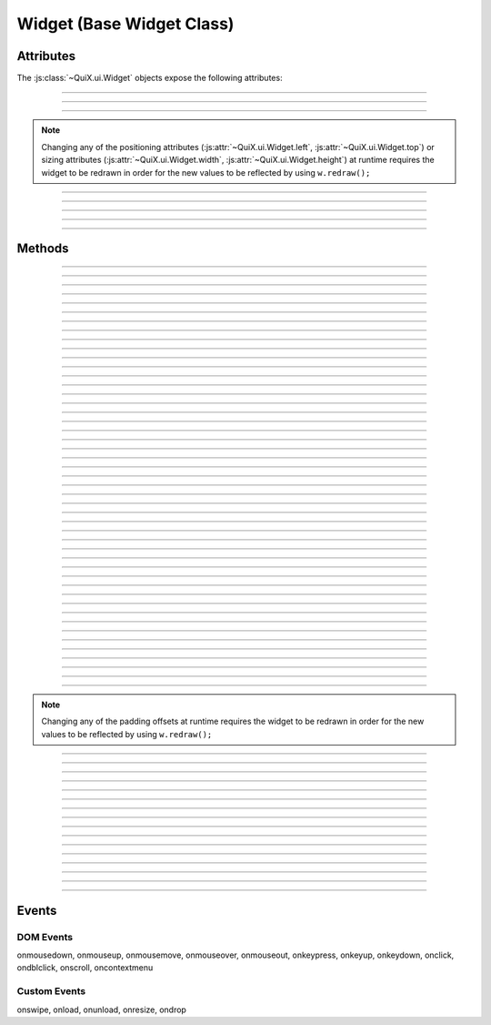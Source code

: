 .. highlight:: js

Widget (Base Widget Class)
==========================

.. js:class:: QuiX.ui.Widget(params)

   Creates a new widget (rectangle).

   :param object params: The parameters object

   Example usage::

      var w = new QuiX.ui.Widget({left: 0,
                                  top: 0,
                                  width: '100%',
                                  height: 50});

   XML markup:

   .. code-block:: xml

      <rect left="0" top="0" width="100%" height="50"></rect>

Attributes
----------

The :js:class:`~QuiX.ui.Widget` objects expose the following attributes:

.. js:attribute:: QuiX.ui.Widget.left

   Defines the widget's left offset from its parent.
   This offset can be set to:

   * A number::

      w.left = 32;

   * A percentage::

      w.left = '50%';

   * A function. The following example is equivalent to '50%'::

      w.left = function(memo) {
          return this.parent.getWidth(false, memo) * 0.5;
      };

   * A string that eventually is transformed into a single line function::

      w.left = 'this.parent.getWidth(false, memo) * 0.5';

   * For the widget to remain centered even if its parent is resized
     use ``'center'``::

      w.left = 'center';

--------------------------------------------------------------------------------

.. js:attribute:: QuiX.ui.Widget.top

   Defines the widget's top offset from its parent.
   For a list of accepted values see :js:attr:`~QuiX.ui.Widget.left`.

--------------------------------------------------------------------------------

.. js:attribute:: QuiX.ui.Widget.width

   Defines the widget's width in pixels.
   Valid values are:

   * A number::

      w.width = 100;

   * A percentage of its parent width::

      w.width = '50%';

   * A function. The following example is equivalent to '50%'::

      w.width = function(memo) {
          return this.parent.getWidth(false, memo) * 0.5;
      };

   * A string that eventually is transformed into a single line function::

      w.width = 'this.parent.getWidth(false, memo) * 0.5';

   * ``'auto'`` The widget's width will be automatically adjusted in order to include its children::

      w.width = 'auto';

--------------------------------------------------------------------------------

.. js:attribute:: QuiX.ui.Widget.height

   Defines the widget's height in pixels.
   For a list of accepted values see :js:attr:`~QuiX.ui.Widget.width`.


.. NOTE:: Changing any of the positioning attributes
          (:js:attr:`~QuiX.ui.Widget.left`, :js:attr:`~QuiX.ui.Widget.top`)
          or sizing attributes (:js:attr:`~QuiX.ui.Widget.width`, :js:attr:`~QuiX.ui.Widget.height`)
          at runtime requires the widget to be redrawn in order for the new values
          to be reflected by using ``w.redraw();``

--------------------------------------------------------------------------------

.. js:attribute:: QuiX.ui.Widget.div

   Provides access to the DIV element of the widget. The DIV element also
   provides access to the widget by using its ``widget`` attribute.

--------------------------------------------------------------------------------

.. js:attribute:: QuiX.ui.Widget.parent

   The parent widget.

--------------------------------------------------------------------------------

.. js:attribute:: QuiX.ui.Widget.widgets

   An array containing all the direct descendants of the widget.

--------------------------------------------------------------------------------

.. js:attribute:: QuiX.ui.Widget.attributes

   Custom properties bag object. Defining custom attributes at runtime
   is as simple as::

     w.attributes.myCustomAttribute = value;

   Using XML markup to define custom attributes:

   .. code-block:: xml

     <rect left="0" top="0" width="100%" height="50">
       <prop name="customString" value="someString"/>
       <prop name="customInt" type="int" value="3"/>
       <prop name="customFloat" type="float" value="3.5"/>
       <prop name="customBool" type="bool" value="1"/>
       <prop name="customListOfStrings" type="strlist" delimiter=";" value="a;b;c"/>
       <prop name="customJson" type="json" value="[1,2,3]"/>
     </rect>

--------------------------------------------------------------------------------

.. js:attribute:: QuiX.ui.Widget.__class__

   The widget's constructor function.

Methods
-------

.. js:function:: QuiX.ui.Widget.appendChild(w [, index])

   Appends a newly created widget.

   :param QuiX.ui.Widget w: The widget to add in the hierarchy
   :param number index: Optional parameter specifying the order of the widget.
                        If omitted the widget will be appended at the end.

--------------------------------------------------------------------------------

.. js:function:: QuiX.ui.Widget.attachEvent(eventType , handler)

   Attanches a new event handler for a specified event.

   :param string eventType: The type of the event that executes the handler
                            i.e. ``'onclick'``.
   :param function handler: The handler to be executed.

   Example usage::

      w.attachEvent('onclick', function(evt, w) {
         alert('Clicked ' + w.getId());
      });

--------------------------------------------------------------------------------

.. js:function:: QuiX.ui.Widget.detachEvent(eventType [, handler])

   Detaches an event handler for a specified event type.

   :param string eventType: The type of the event that executes the handler
                            i.e. ``'onclick'``.
   :param function handler: The handler to be detached. If no handler is
      specified then all handlers of a specific event type are detached.

--------------------------------------------------------------------------------

.. js:function:: QuiX.ui.Widget.trigger(eventType)

   Triggers an event of a specific type.

   :param string eventType: The type of the event to be triggered
      i.e. ``'onclick'``.

--------------------------------------------------------------------------------

.. js:function:: QuiX.ui.Widget.query(evalFunc, shallow, limit)

   Queries the widget hierarchy by applying a certain function for each
   widget.

   :param function evalFunc: the function to apply.
   :param bool shallow: Parameter specifying if this is a shallow search.
   :param number limit: Limit the search to certain number of widgets.
      Use ``null`` for no limit.
   :returns: an array of widgets for which the evaluation function has
      returned ``true``.

--------------------------------------------------------------------------------

.. js:function:: QuiX.ui.Widget.getWidgetById(id [, shallow [, limit]])

   Searches the widget hierarchy and returns the widgets with the specified ID.

   :param string id: the ID of the widget searched
   :param bool shallow: Optional parameter specifying if this is a shallow search.
                        Default value is ``false``.
   :param number limit: Specify optionally the maximum number of widgets to return.
                        If set to 1 the first widget found will be returned.
                        Used mainly for speed optimization purposes.
   :returns:
             An array of widgets with the specified ID or the widget
             itself if only one widget is found.

   .. TIP:: If the current document contains a single desktop and searching
            for a single widget ``document.getElementById(ID).widget`` works
            faster.

--------------------------------------------------------------------------------

.. js:function:: QuiX.ui.Widget.getParentByType(type)

   Returns the first parent widget of a certain type.

   :param function type: the constructor class function.

   Example usage::

      var win = w.getParentByType(QuiX.ui.Window);

--------------------------------------------------------------------------------

.. js:function:: QuiX.ui.Widget.getWidgetsByType(type [,shallow [, limit]])

   Queries the widget's children and returns those of certain type.

   :param function type: the constructor class function
   :param bool shallow: Optional parameter specifying if this is a shallow search.
                        Default value is ``false``.
   :param number limit: Specify optionally the maximum number of widgets to return.
                        If set to 1 the first widget found will be returned.
                        Used mainly for speed optimization purposes.
   :returns: an array of widgets of the specified type.

   Example usage::

      var fields = w.getWidgetsByType(QuiX.ui.Field);

--------------------------------------------------------------------------------

.. js:function:: QuiX.ui.Widget.getWidgetsByClassName(className [,shallow [, limit]])

   Queries the widget's children and returns those who have a certain CSS class
   applied.

   :param string className: the CSS class name
   :param bool shallow: Optional parameter specifying if this is a shallow search.
                        Default value is ``false``.
   :param number limit: Specify optionally the maximum number of widgets to return.
                        If set to 1 the first widget found will be returned.
                        Used mainly for speed optimization purposes.
   :returns: an array of widgets.

--------------------------------------------------------------------------------

.. js:function:: QuiX.ui.Widget.getWidgetsByAttribute(attrName [,shallow [, limit]])

   Queries the widget's children and returns those who have a specific attribute
   defined.

   :param string attrName: the attribute name
   :param bool shallow: Optional parameter specifying if this is a shallow search.
                        Default value is ``false``.
   :param number limit: Specify optionally the maximum number of widgets to return.
                        If set to 1 the first widget found will be returned.
                        Used mainly for speed optimization purposes.
   :returns: an array of widgets who have a specific attribute set.

   Example usage::

      var valueProviders = w.getWidgetsByAttribute('getValue');

--------------------------------------------------------------------------------

.. js:function:: QuiX.ui.Widget.getWidgetsByAttributeValue(attrName, value [,shallow [, limit]])

   Queries the widget's children and returns those who have an attribute
   set to a specific value.

   :param string attrName: the attribute name
   :param value: the value
   :param bool shallow: Optional parameter specifying if this is a shallow search.
                        Default value is ``false``.
   :param number limit: Specify optionally the maximum number of widgets to return.
                        If set to 1 the first widget found will be returned.
                        Used mainly for speed optimization purposes.
   :returns: an array of widgets who have their attribute set to the value
      provided.

--------------------------------------------------------------------------------

.. js:function:: QuiX.ui.Widget.getWidgetsByCustomAttributeValue(attrName, value [,shallow [, limit]])

   Queries the widget's children and returns those who have a custom attribute
   set to a specific value.

   :param string attrName: the custom attribute name
   :param value: the value
   :param bool shallow: Optional parameter specifying if this is a shallow search.
                        Default value is ``false``.
   :param number limit: Specify optionally the maximum number of widgets to return.
                        If set to 1 the first widget found will be returned.
                        Used mainly for speed optimization purposes.
   :returns: an array of widgets who have their attribute set to the value
      provided.

--------------------------------------------------------------------------------

.. js:function:: QuiX.ui.Widget.parseFromUrl(url, [,oncomplete [, preloadImages]])

   Loads and renders an external QuiX UI over HTTP.

   :param string url: the URL of the QuiX XML definition file
   :param function oncomlete: the callback to call once the UI is rendered.
      The first argument passed to the callback function is the top level widget
      of the newly added hierarchy.
   :param bool preloadImages: Optional parameter specifying if images
      are preloaded. Default value is ``false``.

--------------------------------------------------------------------------------

.. js:function:: QuiX.ui.Widget.parseFromString(s, [,oncomplete [, preloadImages]])

   Renders a QuiX UI defined in a string.

   :param string s: the string that contains the QuiX UI XML definition
   :param function oncomlete: the callback to call once the UI is rendered.
      The first argument passed to the callback function is the top level widget
      of the newly added hierarchy.
   :param bool preloadImages: Optional parameter specifying if images
      are preloaded. Default value is ``false``.

   Example usage::

      w.parseFromString('<rect xmlns="http://www.innoscript.org/quix" width="100%" height="100%">' +
          '<label caption="Label" top="20" left="0"/>' +
        '</rect>');

--------------------------------------------------------------------------------

.. js:function:: QuiX.ui.Widget.detach()

   Detaches a widget from the DOM. The widget can then be re-attached by
   using the :js:func:`~QuiX.ui.Widget.appendChild` method.

--------------------------------------------------------------------------------

.. js:function:: QuiX.ui.Widget.disable()

   Disables the widget by removing all its event handlers.

--------------------------------------------------------------------------------

.. js:function:: QuiX.ui.Widget.enable()

   Enables a disabled widget.

--------------------------------------------------------------------------------

.. js:function:: QuiX.ui.Widget.redraw([force])

   Redraws the widget. Mostly required for newly appended widgets.

   :param bool force: If ``true`` a full redraw will be done (slower).
                      Default value is ``false``.

--------------------------------------------------------------------------------

.. js:function:: QuiX.ui.Widget.getDesktop()

   :returns: Returns the top level widget (desktop) that the current widget
      is contained in. Useful when having multiple QuiX UIs living inside the
      same DOM document.

--------------------------------------------------------------------------------

.. js:function:: QuiX.ui.Widget.nextSibling()

   :returns: Returns the next sibling widget. If the widget is the last child of
      its parent ``null`` is returned.

--------------------------------------------------------------------------------

.. js:function:: QuiX.ui.Widget.previousSibling()

   :returns: Returns the previous sibling widget. If the widget is the first
      child of its parent ``null`` is returned.

--------------------------------------------------------------------------------

.. js:function:: QuiX.ui.Widget.print([expand])

   Prints the current widget.

   :param bool expand: If set to ``true`` the widget will expand horizontally
     to the page boundaries. Default value is ``false``.

--------------------------------------------------------------------------------

.. js:function:: QuiX.ui.Widget.hide()

   Hides the current widget.

--------------------------------------------------------------------------------

.. js:function:: QuiX.ui.Widget.show()

   Shows the current widget.

--------------------------------------------------------------------------------

.. js:function:: QuiX.ui.Widget.isHidden()

   :return: ``true`` if the widget is hidden, otherwise ``false``.

--------------------------------------------------------------------------------

.. js:function:: QuiX.ui.Widget.clear()

   Destroys all the widget's children.

--------------------------------------------------------------------------------

.. js:function:: QuiX.ui.Widget.destroy()

   Destroys the widget and all of its children.

--------------------------------------------------------------------------------

.. js:function:: QuiX.ui.Widget.resize(width, height)

   Resizes the widget to the given size.

   :param width: see :js:attr:`~QuiX.ui.Widget.width` for allowed values
   :param height: see :js:attr:`~QuiX.ui.Widget.width` for allowed values

--------------------------------------------------------------------------------

.. js:function:: QuiX.ui.Widget.moveTo(x, y)

   Moves the widget to the given position.

   :param x: see :js:attr:`~QuiX.ui.Widget.left` for allowed values
   :param y: see :js:attr:`~QuiX.ui.Widget.left` for allowed values

--------------------------------------------------------------------------------

.. js:function:: QuiX.ui.Widget.click()

   Emulates the click event causing all ``'onclick'`` handlers to be
   executed.

--------------------------------------------------------------------------------

.. js:function:: QuiX.ui.Widget.moveForward()

   Moves the widget one step forward.

   If it is absolutely positioned then its z-index is adjusted accordingly.

   Otherwise the widget's DIV element is removed and appended before its
   previous sibling's DIV.

--------------------------------------------------------------------------------

.. js:function:: QuiX.ui.Widget.moveBackward()

   Moves the widget one step backward.

   If it is absolutely positioned then its
   z-index is adjusted accordingly.

   Otherwise the widget's DIV element is removed and appended after its
   next sibling's DIV.

--------------------------------------------------------------------------------

.. js:function:: QuiX.ui.Widget.bringToFront()

   Moves the widget at the beginning of its
   parent's :js:attr:`~QuiX.ui.Widget.widgets` array.

   If it is absolutely positioned then the widget is brought to the front
   of the z-order.

   Otherwise, the widget's DIV element is removed and appended as the first
   child of its parert.

--------------------------------------------------------------------------------

.. js:function:: QuiX.ui.Widget.sendToBack()

   Moves the widget at the end of its
   parent's :js:attr:`~QuiX.ui.Widget.widgets` array.

   If it is absolutely positioned then the widget is sent to the back
   of the z-order.

   Otherwise, the widget's DIV element is removed and appended as the last
   child of its parert.

--------------------------------------------------------------------------------

.. js:function:: QuiX.ui.Widget.getScreenLeft()

   :returns: the widget's left offset from the top level widget.

--------------------------------------------------------------------------------

.. js:function:: QuiX.ui.Widget.getScreenTop()

   :returns: the widget's top offset from the top level widget.

--------------------------------------------------------------------------------

.. js:function:: QuiX.ui.Widget.getLeftOffsetFrom([w])

   Returns the widget's left offset from the provided widget's DIV element.
   The current widget must be contained in w.

   :param QuiX.ui.Widget w: Optional parameter. If omitted then the top level
      widget is assumed.

--------------------------------------------------------------------------------

.. js:function:: QuiX.ui.Widget.getTopOffsetFrom([w])

   Returns the widget's top offset from the provided widget's DIV element.
   The current widget must be contained in w.

   :param QuiX.ui.Widget w: Optional parameter. If omitted then the top level
      widget is assumed.

--------------------------------------------------------------------------------

.. js:function:: QuiX.ui.Widget.getWidth([full [,memo]])

   Returns the widget's width in pixels.

   :param bool full: If ``true`` the full width is returned. If ``false``
      (default) then the widget's client area is returned (excluding border width
      and padding offsets).
   :param object memo: Optional parameter used for optimization purposes. If
     calling this method inside a redraw loop this parameter contains info for
     avoiding calculating the same parameter twice.

--------------------------------------------------------------------------------

.. js:function:: QuiX.ui.Widget.getHeight([full [,memo]])

   Returns the widget's height in pixels.

   :param bool full: If ``true`` the full width is returned. If ``false``
      (default) then the widget's client area is returned (excluding border width
      and padding offsets).
   :param object memo: Optional parameter used for optimization purposes. If
     calling this method inside a redraw loop this parameter contains info for
     avoiding calculating the same parameter twice.

--------------------------------------------------------------------------------

.. js:function:: QuiX.ui.Widget.getTop()

   Returns the widget's top offset from its parent in pixels.

   .. NOTE:: The parent's top padding is excluded.

--------------------------------------------------------------------------------

.. js:function:: QuiX.ui.Widget.getLeft()

   Returns the widget's left offset from its parent in pixels.

   .. NOTE:: The parent's left padding is excluded.

--------------------------------------------------------------------------------

.. js:function:: QuiX.ui.Widget.addClass(className)

   Adds the provided CSS class to the widget's DIV.

   :param string className: The name of the CSS class to add

--------------------------------------------------------------------------------

.. js:function:: QuiX.ui.Widget.removeClass(className)

   Removes the provided CSS class from the widget's DIV.

   :param string className: The name of the CSS class to remove

--------------------------------------------------------------------------------

.. js:function:: QuiX.ui.Widget.hasClass(className)

   Check if the specified CSS class is added to the widget's DIV.

   :param string className: The name of the CSS class to check for
   :returns: ``true`` if the widget's DIV has the specified class. Otherwise,
      ``false``.

--------------------------------------------------------------------------------

.. js:function:: QuiX.ui.Widget.getPadding(padding)

   Returns the widget's padding offsets in pixels.

   :returns: an array of four numbers in the form
      of [left, right, top, bottom] i.e. ``[1, 1, 1, 1]``

--------------------------------------------------------------------------------

.. js:function:: QuiX.ui.Widget.setPadding(padding)

   Sets the widget's padding offsets in pixels.

   :param array padding: an array of four numbers in the form
      of [left, right, top, bottom] i.e. ``[1, 1, 1, 1]``

--------------------------------------------------------------------------------

.. js:function:: QuiX.ui.Widget.addPaddingOffset(where, offset)

   Adds padding offset to an certain side.

   :param string where: where to add padding offset (``'Left'``,
      ``'Right'``, ``'Top'`` or ``'Bottom'``)
   :param number offset: the offset to add or remove if negative

.. NOTE:: Changing any of the padding offsets at runtime requires the widget
   to be redrawn in order for the new values to be reflected by using ``w.redraw();``

--------------------------------------------------------------------------------

.. js:function:: QuiX.ui.Widget.getOpacity()

   :returns: The widget's opacity expressed as a float number between 0 and 1.

--------------------------------------------------------------------------------

.. js:function:: QuiX.ui.Widget.setOpacity(op)

   Adjusts the widget's opacity.

   :param number op: The opacity expressed as a float number between 0 and 1.

--------------------------------------------------------------------------------

.. js:function:: QuiX.ui.Widget.getPosition()

   :returns: The widget's CSS position.

--------------------------------------------------------------------------------

.. js:function:: QuiX.ui.Widget.setPosition(pos)

   Sets the widget's CSS position attribute.

   :param string pos: a valid CSS position setting. Supported values are
      ``'absolute'`` (default), ``'relative'`` and ``''``.

--------------------------------------------------------------------------------

.. js:function:: QuiX.ui.Widget.getOverflow()

   :returns: The widget's overflow setting.

--------------------------------------------------------------------------------

.. js:function:: QuiX.ui.Widget.setOverflow(overflow)

   Sets the widget's CSS overflow behavior.

   :param string overflow: Supported values are
      ``'visible'`` (default), ``'hidden'``, ``'auto'`` and ``'scroll'``.

   .. TIP:: You can set different overflow setting by axis using
      ``'overflow-x overflow-y'`` i.e. ``'hidden auto'``.

--------------------------------------------------------------------------------

.. js:function:: QuiX.ui.Widget.getDisplay()

   :returns: The widget's CSS display value.

--------------------------------------------------------------------------------

.. js:function:: QuiX.ui.Widget.setDisplay(display)

   Sets the widget's CSS display value.

   The following code::

      w.setDisplay('hidden');

   is equivalent with::

      w.hide();

   :param string display: a valid CSS display value.

--------------------------------------------------------------------------------

.. js:function:: QuiX.ui.Widget.getBgColor()

   :returns: The widget's background color as described in :js:func:`~QuiX.ui.Widget.setBgColor`.

--------------------------------------------------------------------------------

.. js:function:: QuiX.ui.Widget.setBgColor(color)

   Sets the widget's background color.

   :param string color: the widget's background color.

      Valid formats are:

         * a single color i.e. ``'#CCCCCC'`` or ``'rgba(192, 192, 192, 0.5)'``.
         * a two color gradient ``'top,#CCCCCC,#333333'`` (vertical)
           or ``'left,#CCCCCC,#333333'`` (horizontal)
         * a gradient with stop points ``'top,20% #CCCCCC,80% #333333'``. Supported
           directions are ``'top'``, ``'left'``, ``'top left'`` and ``'bottom left'``.

   .. NOTE:: On IE gradient stop points are not supported yet (only two color
      gradients). On older verstions of Opera which do not support gradients,
      QuiX fallbacks to solid background.

--------------------------------------------------------------------------------

.. js:function:: QuiX.ui.Widget.getId()

   :returns: The widget's ID.

--------------------------------------------------------------------------------

.. js:function:: QuiX.ui.Widget.setId(id)

   Sets the widget's ID.

   :param string id: the id to set

--------------------------------------------------------------------------------

.. js:function:: QuiX.ui.Widget.getRotation()

   :returns: The current widget's rotation in degrees.

--------------------------------------------------------------------------------

.. js:function:: QuiX.ui.Widget.setRotation(deg)

   Rotates the widget by ``deg`` degrees.

   :param number deg: the degrees

   .. NOTE:: On borwsers that do not support CSS transforms this is simply
      ignored.

--------------------------------------------------------------------------------

.. js:function:: QuiX.ui.Widget.getShadow()

   :returns: The widget's CSS box shadow value.

--------------------------------------------------------------------------------

.. js:function:: QuiX.ui.Widget.setShadow(shadow)

   Sets the widget's CSS box shadow value.

   :param array shadow: an array of the following format
      ``[offset-x, offset-y, blur, color]`` i.e. ``[4, 4, 2, '#CCCCCC']``

   .. NOTE:: On borwsers that do not support the CSS box-shadow attribute
      this call gets ignored.

Events
------

DOM Events
^^^^^^^^^^

onmousedown, onmouseup, onmousemove, onmouseover, onmouseout,
onkeypress, onkeyup, onkeydown, onclick, ondblclick, onscroll,
oncontextmenu

Custom Events
^^^^^^^^^^^^^

onswipe, onload, onunload, onresize, ondrop
